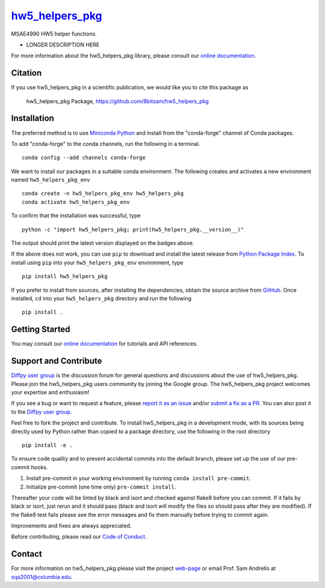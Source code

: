 |Icon| |title|_
===============

.. |title| replace:: hw5_helpers_pkg
.. _title: https://8bitsam.github.io/hw5_helpers_pkg

.. |Icon| image:: https://avatars.githubusercontent.com/8bitsam
        :target: https://8bitsam.github.io/hw5_helpers_pkg
        :height: 100px

|PyPi| |Forge| |PythonVersion| |PR|

|CI| |Codecov| |Black| |Tracking|

.. |Black| image:: https://img.shields.io/badge/code_style-black-black
        :target: https://github.com/psf/black

.. |CI| image:: https://github.com/8bitsam/hw5_helpers_pkg/actions/workflows/matrix-and-codecov-on-merge-to-main.yml/badge.svg
        :target: https://github.com/8bitsam/hw5_helpers_pkg/actions/workflows/matrix-and-codecov-on-merge-to-main.yml

.. |Codecov| image:: https://codecov.io/gh/8bitsam/hw5_helpers_pkg/branch/main/graph/badge.svg
        :target: https://codecov.io/gh/8bitsam/hw5_helpers_pkg

.. |Forge| image:: https://img.shields.io/conda/vn/conda-forge/hw5_helpers_pkg
        :target: https://anaconda.org/conda-forge/hw5_helpers_pkg

.. |PR| image:: https://img.shields.io/badge/PR-Welcome-29ab47ff

.. |PyPi| image:: https://img.shields.io/pypi/v/hw5_helpers_pkg
        :target: https://pypi.org/project/hw5_helpers_pkg/

.. |PythonVersion| image:: https://img.shields.io/pypi/pyversions/hw5_helpers_pkg
        :target: https://pypi.org/project/hw5_helpers_pkg/

.. |Tracking| image:: https://img.shields.io/badge/issue_tracking-github-blue
        :target: https://github.com/8bitsam/hw5_helpers_pkg/issues

MSAE4990 HW5 helper functions.

* LONGER DESCRIPTION HERE

For more information about the hw5_helpers_pkg library, please consult our `online documentation <https://8bitsam.github.io/hw5_helpers_pkg>`_.

Citation
--------

If you use hw5_helpers_pkg in a scientific publication, we would like you to cite this package as

        hw5_helpers_pkg Package, https://github.com/8bitsam/hw5_helpers_pkg

Installation
------------

The preferred method is to use `Miniconda Python
<https://docs.conda.io/projects/miniconda/en/latest/miniconda-install.html>`_
and install from the "conda-forge" channel of Conda packages.

To add "conda-forge" to the conda channels, run the following in a terminal. ::

        conda config --add channels conda-forge

We want to install our packages in a suitable conda environment.
The following creates and activates a new environment named ``hw5_helpers_pkg_env`` ::

        conda create -n hw5_helpers_pkg_env hw5_helpers_pkg
        conda activate hw5_helpers_pkg_env

To confirm that the installation was successful, type ::

        python -c "import hw5_helpers_pkg; print(hw5_helpers_pkg.__version__)"

The output should print the latest version displayed on the badges above.

If the above does not work, you can use ``pip`` to download and install the latest release from
`Python Package Index <https://pypi.python.org>`_.
To install using ``pip`` into your ``hw5_helpers_pkg_env`` environment, type ::

        pip install hw5_helpers_pkg

If you prefer to install from sources, after installing the dependencies, obtain the source archive from
`GitHub <https://github.com/8bitsam/hw5_helpers_pkg/>`_. Once installed, ``cd`` into your ``hw5_helpers_pkg`` directory
and run the following ::

        pip install .

Getting Started
---------------

You may consult our `online documentation <https://8bitsam.github.io/hw5_helpers_pkg>`_ for tutorials and API references.

Support and Contribute
----------------------

`Diffpy user group <https://groups.google.com/g/diffpy-users>`_ is the discussion forum for general questions and discussions about the use of hw5_helpers_pkg. Please join the hw5_helpers_pkg users community by joining the Google group. The hw5_helpers_pkg project welcomes your expertise and enthusiasm!

If you see a bug or want to request a feature, please `report it as an issue <https://github.com/8bitsam/hw5_helpers_pkg/issues>`_ and/or `submit a fix as a PR <https://github.com/8bitsam/hw5_helpers_pkg/pulls>`_. You can also post it to the `Diffpy user group <https://groups.google.com/g/diffpy-users>`_.

Feel free to fork the project and contribute. To install hw5_helpers_pkg
in a development mode, with its sources being directly used by Python
rather than copied to a package directory, use the following in the root
directory ::

        pip install -e .

To ensure code quality and to prevent accidental commits into the default branch, please set up the use of our pre-commit
hooks.

1. Install pre-commit in your working environment by running ``conda install pre-commit``.

2. Initialize pre-commit (one time only) ``pre-commit install``.

Thereafter your code will be linted by black and isort and checked against flake8 before you can commit.
If it fails by black or isort, just rerun and it should pass (black and isort will modify the files so should
pass after they are modified). If the flake8 test fails please see the error messages and fix them manually before
trying to commit again.

Improvements and fixes are always appreciated.

Before contributing, please read our `Code of Conduct <https://github.com/8bitsam/hw5_helpers_pkg/blob/main/CODE_OF_CONDUCT.rst>`_.

Contact
-------

For more information on hw5_helpers_pkg please visit the project `web-page <https://8bitsam.github.io/>`_ or email Prof. Sam Andrello at sqa2001@columbia.edu.
